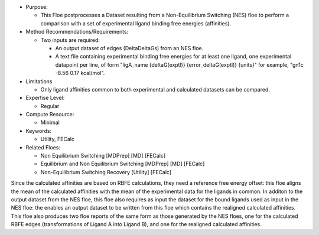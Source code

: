 * Purpose:

  * This Floe postprocesses a Dataset resulting from a
    Non-Equilibrium Switching (NES) floe to perform a comparison with
    a set of experimental ligand binding free energies (affinities).
* Method Recommendations/Requirements:

  * Two inputs are required:

    * An output dataset of edges (DeltaDeltaGs) from an NES floe.
    * A text file containing experimental binding free energies
      for at least one ligand, one experimental datapoint per line,
      of form "ligA_name {deltaG(exptl)} {error_deltaG(exptl)} {units}"
      for example, "gn1c -8.56 0.17 kcal/mol".
* Limitations

  * Only ligand affinities common to both experimental and calculated
    datasets can be compared.
* Expertise Level:

  * Regular
* Compute Resource:

  * Minimal
* Keywords:

  * Utility, FECalc
* Related Floes:

  * Non Equilibrium Switching [MDPrep] [MD] [FECalc]
  * Equilibrium and Non Equilibrium Switching [MDPrep] [MD] [FECalc]
  * Non-Equilibrium Switching Recovery  [Utility] [FECalc]

Since the calculated affinities are based on RBFE calculations,
they need a reference free energy offset: this floe aligns
the mean of the calculated affinities with the mean of the
experimental data for the ligands in common.
In additon to the output dataset from the NES floe, this floe
also requires as input the dataset for the bound ligands used
as input in the NES floe: the enables an output dataset to be
written from this floe
which contains the realigned calculated affinities.
This floe also produces two floe reports of the same form as
those generated by the NES floes, one for the calculated
RBFE edges (transformations of Ligand A into Ligand B), and
one for the realigned calculated affinities.